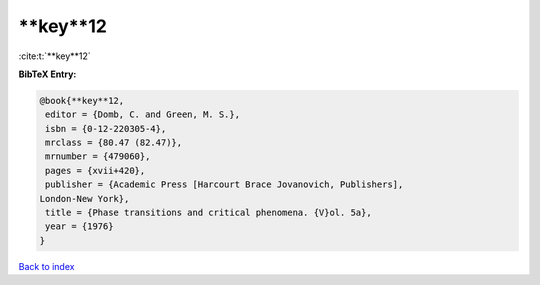 **key**12
=========

:cite:t:`**key**12`

**BibTeX Entry:**

.. code-block:: bibtex

   @book{**key**12,
    editor = {Domb, C. and Green, M. S.},
    isbn = {0-12-220305-4},
    mrclass = {80.47 (82.47)},
    mrnumber = {479060},
    pages = {xvii+420},
    publisher = {Academic Press [Harcourt Brace Jovanovich, Publishers],
   London-New York},
    title = {Phase transitions and critical phenomena. {V}ol. 5a},
    year = {1976}
   }

`Back to index <../By-Cite-Keys.html>`_

